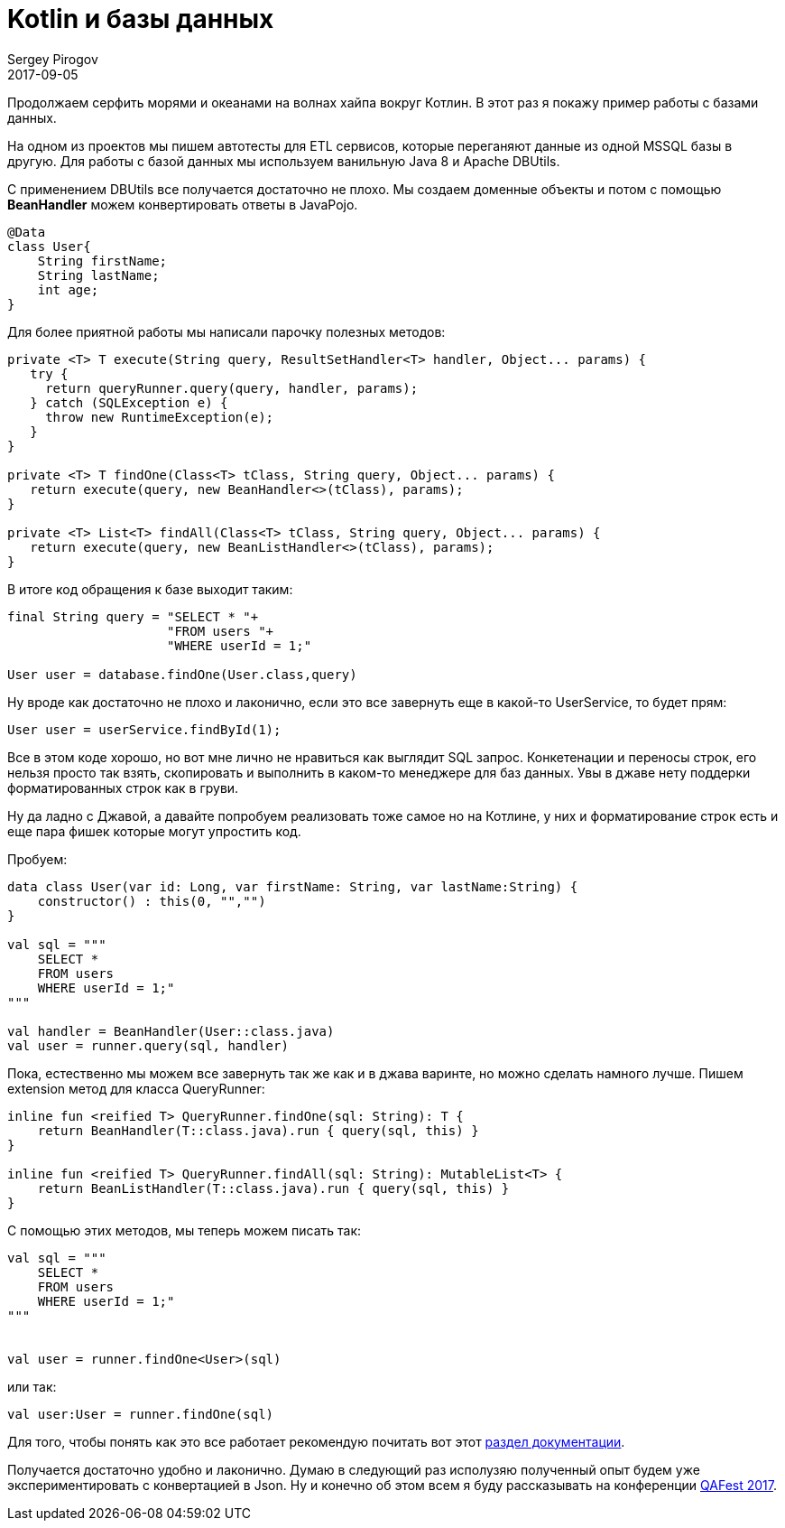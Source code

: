 = Kotlin и базы данных
Sergey Pirogov
2017-09-05
:jbake-type: post
:jbake-tags: Java, Kotlin
:jbake-summary: Работаем с базами данных
:jbake-status: published

Продолжаем серфить морями и океанами на волнах хайпа вокруг Котлин. В этот раз я покажу пример
работы с базами данных.

На одном из проектов мы пишем автотесты для ETL сервисов, которые переганяют данные из
одной MSSQL базы в другую. Для работы с базой данных мы используем ванильную Java 8 и Apache DBUtils.

С применением DBUtils все получается достаточно не плохо. Мы создаем доменные объекты
и потом с помощью **BeanHandler** можем конвертировать ответы в JavaPojo.

```
@Data
class User{
    String firstName;
    String lastName;
    int age;
}
```

Для более приятной работы мы написали парочку полезных методов:

```
private <T> T execute(String query, ResultSetHandler<T> handler, Object... params) {
   try {
     return queryRunner.query(query, handler, params);
   } catch (SQLException e) {
     throw new RuntimeException(e);
   }
}

private <T> T findOne(Class<T> tClass, String query, Object... params) {
   return execute(query, new BeanHandler<>(tClass), params);
}

private <T> List<T> findAll(Class<T> tClass, String query, Object... params) {
   return execute(query, new BeanListHandler<>(tClass), params);
}
```

В итоге код обращения к базе выходит таким:

```
final String query = "SELECT * "+
                     "FROM users "+
                     "WHERE userId = 1;"

User user = database.findOne(User.class,query)
```

Ну вроде как достаточно не плохо и лаконично, если это все завернуть еще в какой-то UserService,
то будет прям:

```
User user = userService.findById(1);
```

Все в этом коде хорошо, но вот мне лично не нравиться как выглядит SQL запрос. Конкетенации и переносы строк,
его нельзя просто так взять, скопировать и выполнить в каком-то менеджере для баз данных.
Увы в джаве нету поддерки форматированных строк как в груви.

Ну да ладно с Джавой, а давайте попробуем реализовать тоже самое но на Котлине, у них и
форматирование строк есть и еще пара фишек которые могут упростить код.

Пробуем:

```
data class User(var id: Long, var firstName: String, var lastName:String) {
    constructor() : this(0, "","")
}

val sql = """
    SELECT *
    FROM users
    WHERE userId = 1;"
"""

val handler = BeanHandler(User::class.java)
val user = runner.query(sql, handler)
```

Пока, естественно мы можем все завернуть так же как и в джава варинте, но можно сделать намного
лучше.
Пишем extension метод для класса QueryRunner:

```
inline fun <reified T> QueryRunner.findOne(sql: String): T {
    return BeanHandler(T::class.java).run { query(sql, this) }
}

inline fun <reified T> QueryRunner.findAll(sql: String): MutableList<T> {
    return BeanListHandler(T::class.java).run { query(sql, this) }
}
```

С помощью этих методов, мы теперь можем писать так:

```
val sql = """
    SELECT *
    FROM users
    WHERE userId = 1;"
"""


val user = runner.findOne<User>(sql)
```

или так:

```
val user:User = runner.findOne(sql)
```

Для того, чтобы понять как это все работает рекомендую почитать вот этот https://kotlinlang.org/docs/reference/inline-functions.html#reified-type-parameters[раздел документации].

Получается достаточно удобно и лаконично. Думаю в следующий раз исполузяю полученный опыт
будем уже экспериментировать с конвертацией в Json. Ну и конечно об этом всем я буду
рассказывать на конференции http://qafest.com/[QAFest 2017].

